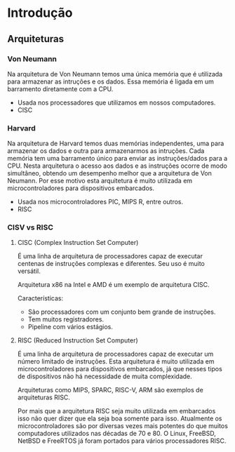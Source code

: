 * Introdução

** Arquiteturas

*** Von Neumann

Na arquitetura de Von Neumann temos uma única memória que é utilizada
para armazenar as intruções e os dados. Essa memória é ligada em um
barramento diretamente com a CPU.

- Usada nos processadores que utilizamos em nossos computadores.
- CISC

*** Harvard

Na arquitetura de Harvard temos duas memórias independentes, uma para
armazenar os dados e outra para armazenarmos as intruções. Cada
memória tem uma barramento único para enviar as instruções/dados para
a CPU.  Nesta arquitetura o acesso aos dados e as instruções ocorre de
modo simultâneo, obtendo um desempenho melhor que a arquitetura de Von
Neumann. Por esse motivo esta arquitetura é muito utilizada em
microcontroladores para dispositivos embarcados.

- Usada nos microcontroladores PIC, MIPS R, entre outros.
- RISC

*** CISV vs RISC

**** CISC (Complex Instruction Set Computer)

É uma linha de arquitetura de processadores capaz de executar centenas
de instruções complexas e diferentes. Seu uso é muito versátil.

Arquitetura x86 na Intel e AMD é um exemplo de arquitetura CISC.

Características:
- São processadores com um conjunto bem grande de instruções.
- Tem muitos registradores.
- Pipeline com vários estágios.

**** RISC (Reduced Instruction Set Computer)

É uma linha de arquitetura de processadores capaz de executar um
número limitado de instruções. Esta arquitetura é muito utilizada em
microcontroladores para dispositivos embarcados, já que nesses tipos
de dispositivos não há necessidade de muita complexidade.

Arquiteturas como MIPS, SPARC, RISC-V, ARM são exemplos de arquiteturas RISC.

Por mais que a arquitetura RISC seja muito utilizada em embarcados
isso não quer dizer que ela seja boa somente para isso. Atualmente os
microcontroladores são por diversas vezes mais potentes do que muitos
computadores utilizados nas décadas de 70 e 80. O Linux, FreeBSD,
NetBSD e FreeRTOS já foram portados para vários processadores RISC.
